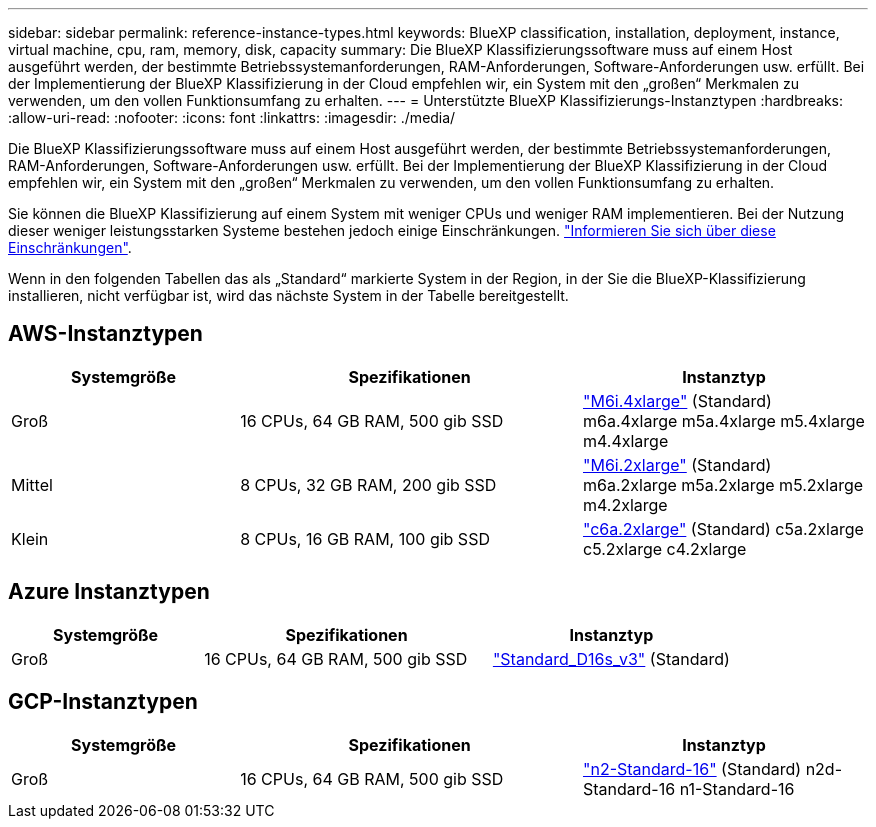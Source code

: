 ---
sidebar: sidebar 
permalink: reference-instance-types.html 
keywords: BlueXP classification, installation, deployment, instance, virtual machine, cpu, ram, memory, disk, capacity 
summary: Die BlueXP Klassifizierungssoftware muss auf einem Host ausgeführt werden, der bestimmte Betriebssystemanforderungen, RAM-Anforderungen, Software-Anforderungen usw. erfüllt. Bei der Implementierung der BlueXP Klassifizierung in der Cloud empfehlen wir, ein System mit den „großen“ Merkmalen zu verwenden, um den vollen Funktionsumfang zu erhalten. 
---
= Unterstützte BlueXP Klassifizierungs-Instanztypen
:hardbreaks:
:allow-uri-read: 
:nofooter: 
:icons: font
:linkattrs: 
:imagesdir: ./media/


[role="lead"]
Die BlueXP Klassifizierungssoftware muss auf einem Host ausgeführt werden, der bestimmte Betriebssystemanforderungen, RAM-Anforderungen, Software-Anforderungen usw. erfüllt. Bei der Implementierung der BlueXP Klassifizierung in der Cloud empfehlen wir, ein System mit den „großen“ Merkmalen zu verwenden, um den vollen Funktionsumfang zu erhalten.

Sie können die BlueXP Klassifizierung auf einem System mit weniger CPUs und weniger RAM implementieren. Bei der Nutzung dieser weniger leistungsstarken Systeme bestehen jedoch einige Einschränkungen. link:concept-cloud-compliance.html#using-a-smaller-instance-type["Informieren Sie sich über diese Einschränkungen"^].

Wenn in den folgenden Tabellen das als „Standard“ markierte System in der Region, in der Sie die BlueXP-Klassifizierung installieren, nicht verfügbar ist, wird das nächste System in der Tabelle bereitgestellt.



== AWS-Instanztypen

[cols="20,30,25"]
|===
| Systemgröße | Spezifikationen | Instanztyp 


| Groß | 16 CPUs, 64 GB RAM, 500 gib SSD | https://aws.amazon.com/ec2/instance-types/m6i/["M6i.4xlarge"^] (Standard) m6a.4xlarge m5a.4xlarge m5.4xlarge m4.4xlarge 


| Mittel | 8 CPUs, 32 GB RAM, 200 gib SSD | https://aws.amazon.com/ec2/instance-types/m6i/["M6i.2xlarge"^] (Standard) m6a.2xlarge m5a.2xlarge m5.2xlarge m4.2xlarge 


| Klein | 8 CPUs, 16 GB RAM, 100 gib SSD | https://aws.amazon.com/ec2/instance-types/c6a/["c6a.2xlarge"^] (Standard) c5a.2xlarge c5.2xlarge c4.2xlarge 
|===


== Azure Instanztypen

[cols="20,30,25"]
|===
| Systemgröße | Spezifikationen | Instanztyp 


| Groß | 16 CPUs, 64 GB RAM, 500 gib SSD | https://learn.microsoft.com/en-us/azure/virtual-machines/dv3-dsv3-series#dsv3-series["Standard_D16s_v3"^] (Standard) 
|===


== GCP-Instanztypen

[cols="20,30,25"]
|===
| Systemgröße | Spezifikationen | Instanztyp 


| Groß | 16 CPUs, 64 GB RAM, 500 gib SSD | https://cloud.google.com/compute/docs/general-purpose-machines#n2_machines["n2-Standard-16"^] (Standard) n2d-Standard-16 n1-Standard-16 
|===